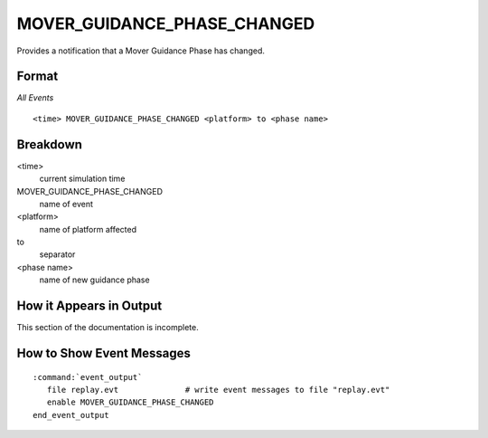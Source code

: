 .. ****************************************************************************
.. CUI
..
.. The Advanced Framework for Simulation, Integration, and Modeling (AFSIM)
..
.. The use, dissemination or disclosure of data in this file is subject to
.. limitation or restriction. See accompanying README and LICENSE for details.
.. ****************************************************************************

.. _MOVER_GUIDANCE_PHASE_CHANGED:

MOVER_GUIDANCE_PHASE_CHANGED
----------------------------

Provides a notification that a Mover Guidance Phase has changed.

Format
======

*All Events*

::

 <time> MOVER_GUIDANCE_PHASE_CHANGED <platform> to <phase name>

Breakdown
=========

<time>
    current simulation time
MOVER_GUIDANCE_PHASE_CHANGED
    name of event
<platform>
    name of platform affected
to
    separator
<phase name>
    name of new guidance phase

How it Appears in Output
========================

This section of the documentation is incomplete.

How to Show Event Messages
==========================

.. parsed-literal::

  :command:`event_output`
     file replay.evt              # write event messages to file "replay.evt"
     enable MOVER_GUIDANCE_PHASE_CHANGED
  end_event_output
